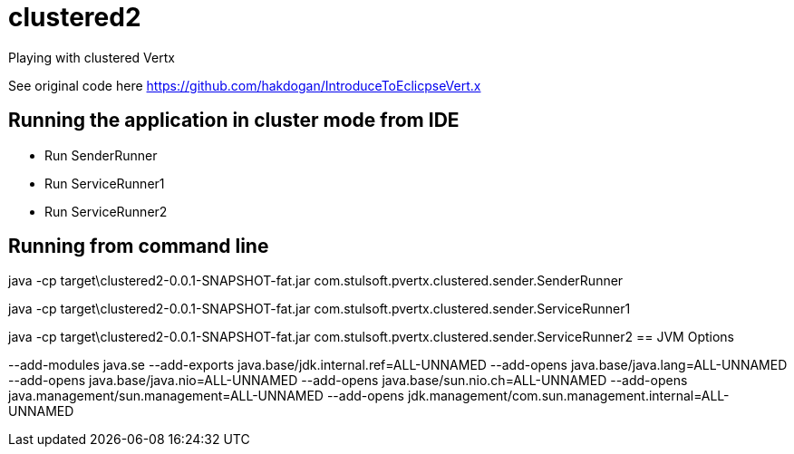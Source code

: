 = clustered2

Playing with clustered Vertx

See original code here https://github.com/hakdogan/IntroduceToEclicpseVert.x

== Running the application in cluster mode from IDE
* Run SenderRunner
* Run ServiceRunner1
* Run ServiceRunner2

== Running from command line
//`mvn clean package`
//
//`java -jar target/clustered1-0.0.1-SNAPSHOT-fat.jar run com.stulsoft.pvertx.clustered.producer.WebServiceStatusProducer -cluster`
//
//`java -jar target/clustered1-0.0.1-SNAPSHOT-fat.jar run com.stulsoft.pvertx.clustered.consumer.Monitoring -cluster`
//
//`java -jar target/clustered1-0.0.1-SNAPSHOT-fat.jar run com.stulsoft.pvertx.clustered.consumer.RebootConsumer -cluster`

java -cp target\clustered2-0.0.1-SNAPSHOT-fat.jar com.stulsoft.pvertx.clustered.sender.SenderRunner

java -cp target\clustered2-0.0.1-SNAPSHOT-fat.jar com.stulsoft.pvertx.clustered.sender.ServiceRunner1

java -cp target\clustered2-0.0.1-SNAPSHOT-fat.jar com.stulsoft.pvertx.clustered.sender.ServiceRunner2
== JVM Options

--add-modules java.se --add-exports java.base/jdk.internal.ref=ALL-UNNAMED --add-opens java.base/java.lang=ALL-UNNAMED --add-opens java.base/java.nio=ALL-UNNAMED --add-opens java.base/sun.nio.ch=ALL-UNNAMED --add-opens java.management/sun.management=ALL-UNNAMED --add-opens jdk.management/com.sun.management.internal=ALL-UNNAMED